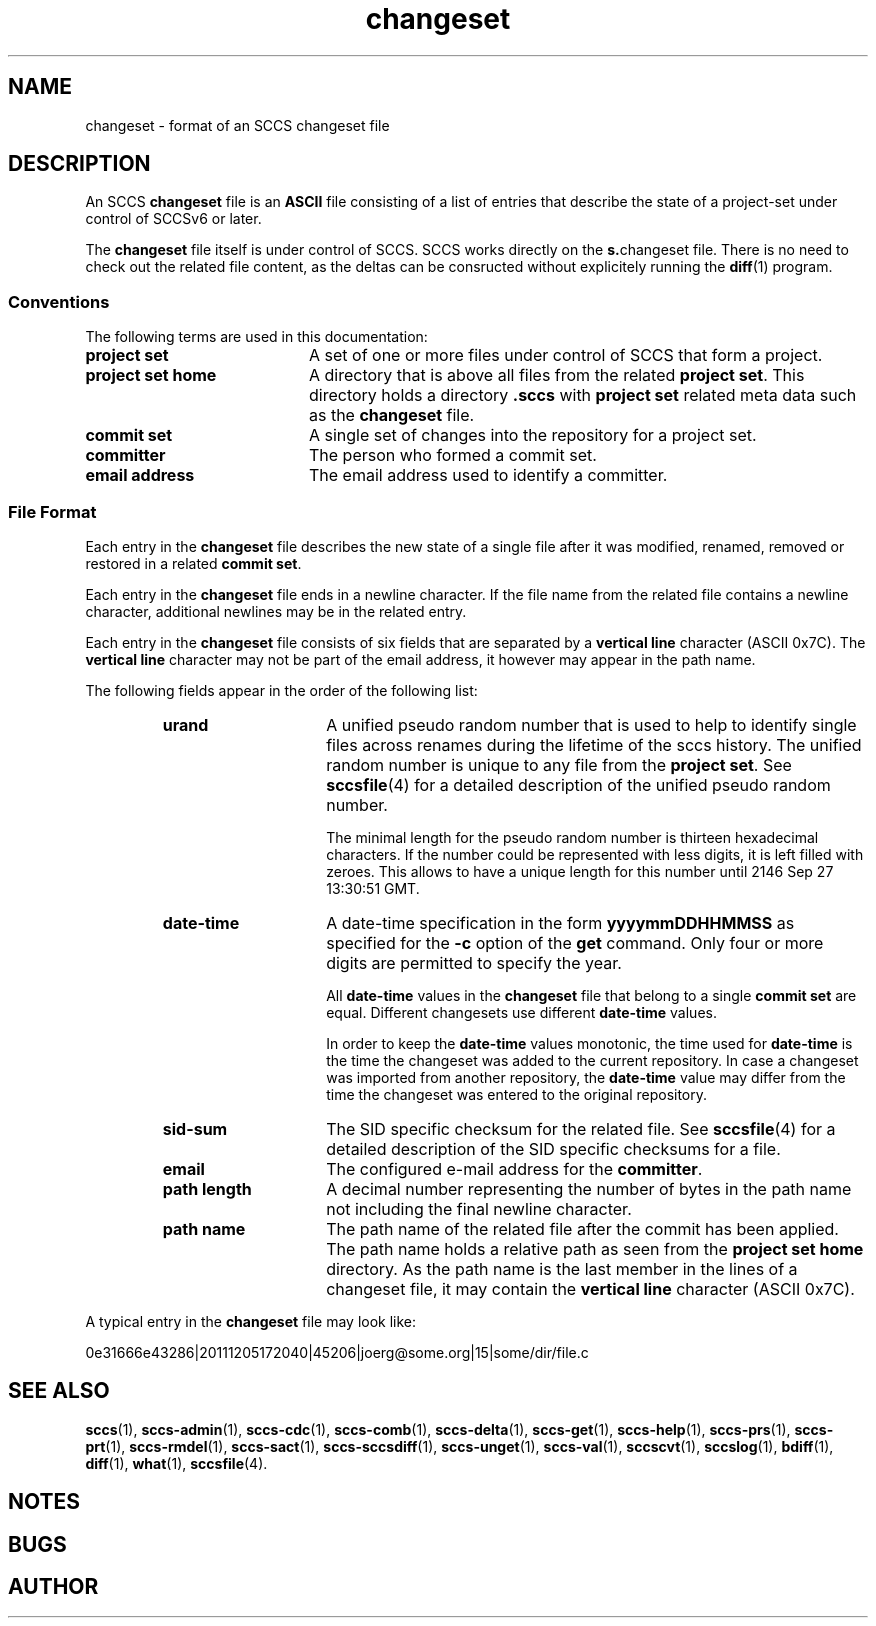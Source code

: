 '\" t
.\" @(#)changeset.4	1.4 14/08/04 Copyright 2011-2014 J. Schilling 
.\"
.\" The contents of this file are subject to the terms of the
.\" Common Development and Distribution License, Version 1.0 only
.\" (the "License").  You may not use this file except in compliance
.\" with the License.
.\"
.\" See the file CDDL.Schily.txt in this distribution for details.
.\"
.\" When distributing Covered Code, include this CDDL HEADER in each
.\" file and include the License file CDDL.Schily.txt from this distribution.
.\"
.\" Manual page for sccslog
.\"
.if t .ds a \v'-0.55m'\h'0.00n'\z.\h'0.40n'\z.\v'0.55m'\h'-0.40n'a
.if t .ds o \v'-0.55m'\h'0.00n'\z.\h'0.45n'\z.\v'0.55m'\h'-0.45n'o
.if t .ds u \v'-0.55m'\h'0.00n'\z.\h'0.40n'\z.\v'0.55m'\h'-0.40n'u
.if t .ds A \v'-0.77m'\h'0.25n'\z.\h'0.45n'\z.\v'0.77m'\h'-0.70n'A
.if t .ds O \v'-0.77m'\h'0.25n'\z.\h'0.45n'\z.\v'0.77m'\h'-0.70n'O
.if t .ds U \v'-0.77m'\h'0.30n'\z.\h'0.45n'\z.\v'0.77m'\h'-0.75n'U
.if t .ds s \\(*b
.if t .ds S SS
.if n .ds a ae
.if n .ds o oe
.if n .ds u ue
.if n .ds s sz
.TH changeset 4 "2014/08/04" "J\*org Schilling" "File Formats"
.SH NAME
changeset \- format of an SCCS changeset file
.SH DESCRIPTION
.LP
An SCCS
.B changeset
file is an
.B ASCII
file consisting of a list of entries
that describe the state of a project-set under control of SCCSv6 or later.
.LP
The
.B changeset
file itself is under control of SCCS.
SCCS works directly on the 
.BR s. changeset
file.
There is no need to check out the related file content, as the deltas
can be consructed without explicitely running the 
.BR diff (1)
program.

.SS Conventions
.LP
The following terms are used in this documentation:
.br
.ne 5
.TP 20
.B project set
A set of one or more files under control of SCCS that form a project.
.br
.ne 5
.TP
.B project set home
A directory that is above all files from the related
.BR "project set" .
This directory holds a directory
.B .sccs
with 
.B project set
related meta data such as the
.B changeset
file.
.br
.ne 5
.TP
.B commit set
A single set of changes into the repository for a project set.
.br
.ne 5
.TP
.B committer
The person who formed a commit set.
.br
.ne 5
.TP
.B email address
The email address used to identify a committer.
.SS File Format
.LP
Each entry in the
.B changeset
file describes the new state of a single file after it was modified, renamed,
removed or restored in a related
.BR "commit set" .
.LP
Each entry in the
.B changeset
file ends in a newline character. If the file name from the related file
contains a newline character, additional newlines may be in the related entry.
.LP
Each entry in the
.B changeset
file consists of six fields that are separated by a
.B vertical line
character (ASCII 0x7C).
The
.B vertical line
character may not be part of the email address, it however may appear
in the path name.
.br
.ne 5
.LP
The following fields appear in the order of the following list:
.RS
.br
.ne 5
.TP 15
.B urand
A unified pseudo random number that is used to help to identify single
files across renames during the lifetime of the sccs history.
The unified random number is unique to any file from the
.BR "project set" .
See
.BR sccsfile (4)
for a detailed description of the unified pseudo random number.
.sp
The minimal length for the pseudo random
number is thirteen hexadecimal characters. If the number could be represented
with less digits, it is left filled with zeroes. This allows to have a unique
length for this number until 2146 Sep 27 13:30:51 GMT.
.br
.ne 5
.TP
.B date-time
A date-time specification in the form
.B yyyymmDDHHMMSS
as specified for the
.B \-c
option
of the
.B get
command.
Only four or more digits are permitted to specify the year.
.sp
All
.B date-time
values in the 
.B changeset
file that belong to a single
.B commit set
are equal. Different changesets use different
.B date-time
values.
.sp
In order to keep the
.B date-time
values monotonic, the time used for
.B date-time
is the time the changeset was added to the current repository.
In case a changeset was imported from another repository, the
.B date-time
value may differ from the time the changeset was entered to the 
original repository.
.br
.ne 5
.TP
.B sid-sum
The SID specific checksum for the related file.
See
.BR sccsfile (4)
for a detailed description of the SID specific checksums for a file.
.br
.ne 5
.TP
.B email
The configured e-mail address for the
.BR committer .
.br
.ne 5
.TP
.B path length
A decimal number representing the number of bytes in the path name not
including the final newline character.
.br
.ne 5
.TP
.B path name
The path name of the related file after the commit has been applied.
The path name holds a relative path as seen from the
.B project set home
directory.
As the path name is the last member in the lines of a changeset file,
it may contain the
.B vertical line
character (ASCII 0x7C).
.RE
.LP
A typical entry in the
.B changeset
file may look like:
.sp
  0e31666e43286|20111205172040|45206|joerg@some.org|15|some/dir/file.c
.sp
.LP

.br
.ne 5
.SH SEE ALSO
.LP
.BR sccs (1),
.BR sccs-admin (1),
.BR sccs-cdc (1),
.BR sccs-comb (1),
.BR sccs-delta (1),
.BR sccs-get (1),
.BR sccs-help (1),
.BR sccs-prs (1),
.BR sccs-prt (1),
.BR sccs-rmdel (1),
.BR sccs-sact (1),
.BR sccs-sccsdiff (1),
.BR sccs-unget (1),
.BR sccs-val (1),
.BR sccscvt (1),
.BR sccslog (1),
.BR bdiff (1), 
.BR diff (1), 
.BR what (1),
.BR sccsfile (4).

.SH NOTES
.SH BUGS
.SH AUTHOR
.LP
